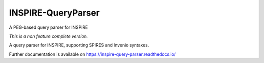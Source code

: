 ..
    This file is part of INSPIRE.
    Copyright (C) 2014-2017 CERN.

    INSPIRE is free software: you can redistribute it and/or modify
    it under the terms of the GNU General Public License as published by
    the Free Software Foundation, either version 3 of the License, or
    (at your option) any later version.

    INSPIRE is distributed in the hope that it will be useful,
    but WITHOUT ANY WARRANTY; without even the implied warranty of
    MERCHANTABILITY or FITNESS FOR A PARTICULAR PURPOSE. See the
    GNU General Public License for more details.

    You should have received a copy of the GNU General Public License
    along with INSPIRE. If not, see <http://www.gnu.org/licenses/>.

    In applying this license, CERN does not waive the privileges and immunities
    granted to it by virtue of its status as an Intergovernmental Organization
    or submit itself to any jurisdiction.

=====================
 INSPIRE-QueryParser
=====================

.. image:: https://img.shields.io/github/tag/inspirehep/inspire-query-parser.svg
        :target: https://github.com/inspirehep/inspire-query-parser/releases

.. image:: https://img.shields.io/pypi/dm/inspire-query-parser.svg
        :target: https://pypi.python.org/pypi/inspire-query-parser

.. image:: https://img.shields.io/github/license/inspirehep/inspire-query-parser.svg
        :target: https://github.com/inspirehep/inspire-query-parser/blob/master/LICENSE

A PEG-based query parser for INSPIRE

*This is a non feature complete version.*

A query parser for INSPIRE, supporting SPIRES and Invenio syntaxes.

Further documentation is available on
https://inspire-query-parser.readthedocs.io/
